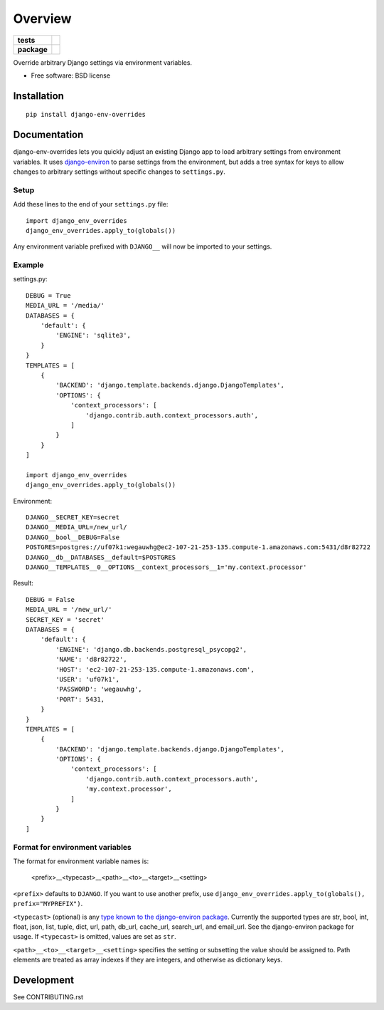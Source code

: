 ========
Overview
========

.. start-badges

.. list-table::
    :stub-columns: 1

    * - tests
      - | |travis|
        | |coveralls|
    * - package
      - |version| |downloads| |wheel| |supported-versions| |supported-implementations|

.. |travis| image:: https://travis-ci.org/jcushman/django-env-overrides.svg?branch=master
    :alt: Travis-CI Build Status
    :target: https://travis-ci.org/jcushman/django-env-overrides

.. |coveralls| image:: https://coveralls.io/repos/jcushman/django-env-overrides/badge.svg?branch=master&service=github
    :alt: Coverage Status
    :target: https://coveralls.io/r/jcushman/django-env-overrides

.. |version| image:: https://img.shields.io/pypi/v/django-env-overrides.svg?style=flat
    :alt: PyPI Package latest release
    :target: https://pypi.python.org/pypi/django-env-overrides

.. |downloads| image:: https://img.shields.io/pypi/dm/django-env-overrides.svg?style=flat
    :alt: PyPI Package monthly downloads
    :target: https://pypi.python.org/pypi/django-env-overrides

.. |wheel| image:: https://img.shields.io/pypi/wheel/django-env-overrides.svg?style=flat
    :alt: PyPI Wheel
    :target: https://pypi.python.org/pypi/django-env-overrides

.. |supported-versions| image:: https://img.shields.io/pypi/pyversions/django-env-overrides.svg?style=flat
    :alt: Supported versions
    :target: https://pypi.python.org/pypi/django-env-overrides

.. |supported-implementations| image:: https://img.shields.io/pypi/implementation/django-env-overrides.svg?style=flat
    :alt: Supported implementations
    :target: https://pypi.python.org/pypi/django-env-overrides


.. end-badges

Override arbitrary Django settings via environment variables.

* Free software: BSD license

Installation
============

::

    pip install django-env-overrides

Documentation
=============

django-env-overrides lets you quickly adjust an existing Django app to load arbitrary settings from environment variables.
It uses `django-environ <https://github.com/joke2k/django-environ>`_ to parse settings from the environment, but adds a tree
syntax for keys to allow changes to arbitrary settings without specific changes to ``settings.py``.

Setup
-----

Add these lines to the end of your ``settings.py`` file:

::

    import django_env_overrides
    django_env_overrides.apply_to(globals())

Any environment variable prefixed with ``DJANGO__`` will now be imported to your settings.

Example
-------

settings.py:

::

    DEBUG = True
    MEDIA_URL = '/media/'
    DATABASES = {
        'default': {
            'ENGINE': 'sqlite3',
        }
    }
    TEMPLATES = [
        {
            'BACKEND': 'django.template.backends.django.DjangoTemplates',
            'OPTIONS': {
                'context_processors': [
                    'django.contrib.auth.context_processors.auth',
                ]
            }
        }
    ]

    import django_env_overrides
    django_env_overrides.apply_to(globals())

Environment:

::

    DJANGO__SECRET_KEY=secret
    DJANGO__MEDIA_URL=/new_url/
    DJANGO__bool__DEBUG=False
    POSTGRES=postgres://uf07k1:wegauwhg@ec2-107-21-253-135.compute-1.amazonaws.com:5431/d8r82722
    DJANGO__db__DATABASES__default=$POSTGRES
    DJANGO__TEMPLATES__0__OPTIONS__context_processors__1='my.context.processor'

Result:

::

    DEBUG = False
    MEDIA_URL = '/new_url/'
    SECRET_KEY = 'secret'
    DATABASES = {
        'default': {
            'ENGINE': 'django.db.backends.postgresql_psycopg2',
            'NAME': 'd8r82722',
            'HOST': 'ec2-107-21-253-135.compute-1.amazonaws.com',
            'USER': 'uf07k1',
            'PASSWORD': 'wegauwhg',
            'PORT': 5431,
        }
    }
    TEMPLATES = [
        {
            'BACKEND': 'django.template.backends.django.DjangoTemplates',
            'OPTIONS': {
                'context_processors': [
                    'django.contrib.auth.context_processors.auth',
                    'my.context.processor',
                ]
            }
        }
    ]

Format for environment variables
--------------------------------

The format for environment variable names is:

    <prefix>__<typecast>__<path>__<to>__<target>__<setting>

``<prefix>`` defaults to ``DJANGO``. If you want to use another prefix, use ``django_env_overrides.apply_to(globals(), prefix="MYPREFIX")``.

``<typecast>`` (optional) is any `type known to the django-environ package <https://github.com/joke2k/django-environ#supported-types>`_.
Currently the supported types are str, bool, int, float, json, list, tuple, dict, url, path, db_url, cache_url, search_url, and email_url.
See the django-environ package for usage. If ``<typecast>`` is omitted, values are set as ``str``.

``<path>__<to>__<target>__<setting>`` specifies the setting or subsetting the value should be assigned to. Path elements
are treated as array indexes if they are integers, and otherwise as dictionary keys.

Development
===========

See CONTRIBUTING.rst
